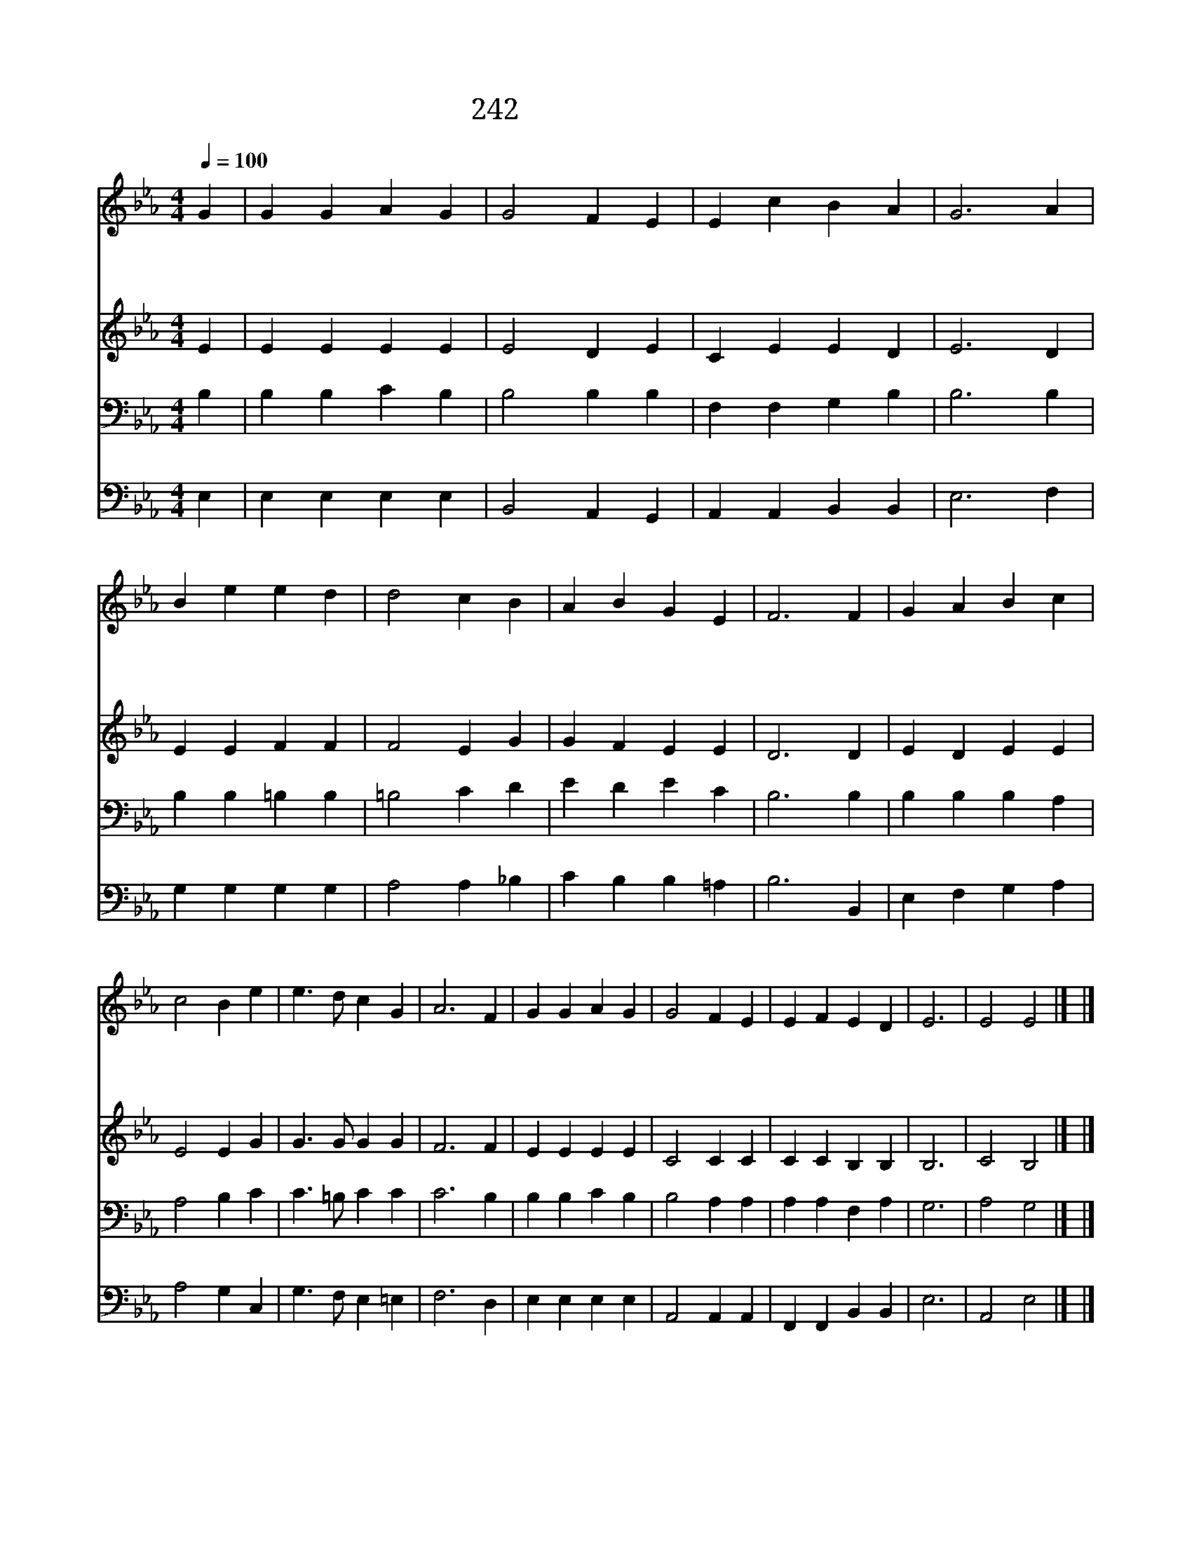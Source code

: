 X:600
T:242 교회의 참된 터는
Z:S.J.Stone/S.S.Weslwy
Z:Copyright July 5th 2000 by 전도환
Z:All Rights Reserved
%%score 1 2 3 4
L:1/4
Q:1/4=100
M:4/4
I:linebreak $
K:Eb
V:1 treble
V:2 treble
V:3 bass
V:4 bass
V:1
 G | G G A G | G2 F E | E c B A | G3 A | B e e d | d2 c B | A B G E | F3 F | G A B c | c2 B e | %11
w: 교|회 의 참 된|터 는 우|리 주 예 수|라 그|귀 한 말 씀|위 에 이|교 회 세 웠|네 주|예 수 강 림|하 사 피|
w: 온|세 계 모 든|교 회 한|몸 을 이 루|어 한|주 님 섬 기|면 서 한|믿 음 가 지|네 한|이 름 찬 송|하 고 한|
w: 땅|위 의 모 든|교 회 주|안 에 있 어|서 하|늘 의 성 도|들 과 한|몸 을 이 루|네 오|주 여 복 을|주 사 저|
 e3/2 d/ c G | A3 F | G G A G | G2 F E | E F E D | E3 | E2 E2 |] |] %19
w: 흘 려 샀 으|니 땅|위 의 모 든|교 회 주|님 의 신 부|라|||
w: 성 경 읽 으|며 다|같 은 소 망|품 고 늘|은 혜 받 도|다|||
w: 성 도 들 같|이 우|리 도 주 와|함 께 늘|살 게 하 소|서|아 멘||
V:2
 E | E E E E | E2 D E | C E E D | E3 D | E E F F | F2 E G | G F E E | D3 D | E D E E | E2 E G | %11
 G3/2 G/ G G | F3 F | E E E E | C2 C C | C C B, B, | B,3 | C2 B,2 |] |] %19
V:3
 B, | B, B, C B, | B,2 B, B, | F, F, G, B, | B,3 B, | B, B, =B, B, | =B,2 C D | E D E C | B,3 B, | %9
 B, B, B, A, | A,2 B, C | C3/2 =B,/ C C | C3 B, | B, B, C B, | B,2 A, A, | A, A, F, A, | G,3 | %17
 A,2 G,2 |] |] %19
V:4
 E, | E, E, E, E, | B,,2 A,, G,, | A,, A,, B,, B,, | E,3 F, | G, G, G, G, | A,2 A, _B, | %7
 C B, B, =A, | B,3 B,, | E, F, G, A, | A,2 G, C, | G,3/2 F,/ E, =E, | F,3 D, | E, E, E, E, | %14
 A,,2 A,, A,, | F,, F,, B,, B,, | E,3 | A,,2 E,2 |] |] %19
